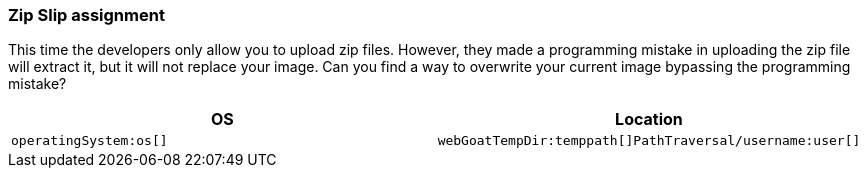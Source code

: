 === Zip Slip assignment

This time the developers only allow you to upload zip files. However, they made a programming mistake in uploading the zip file will extract it, but it will not replace your image. Can you find a way to overwrite your current image bypassing the programming mistake?

|===
|OS |Location

|`operatingSystem:os[]`
|`webGoatTempDir:temppath[]PathTraversal/username:user[]`

|===


